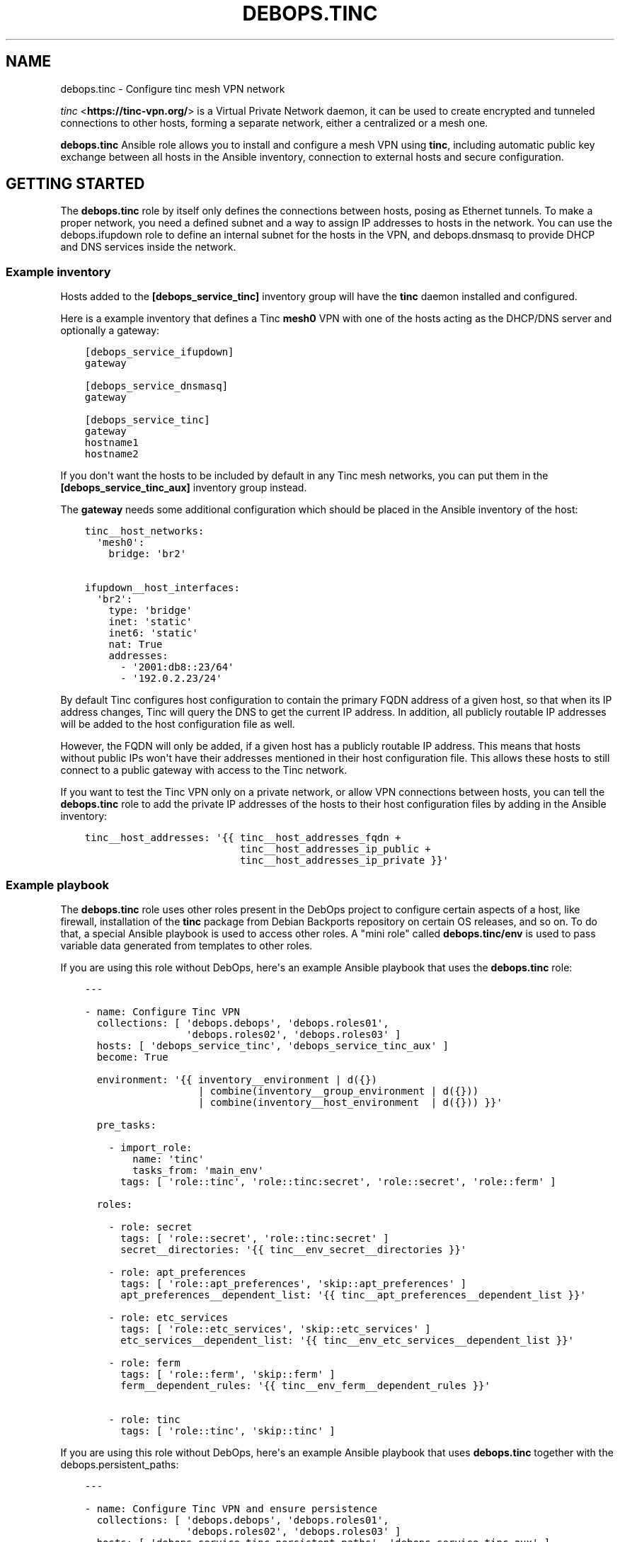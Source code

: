 .\" Man page generated from reStructuredText.
.
.TH "DEBOPS.TINC" "5" "Aug 30, 2020" "v2.0.6" "DebOps"
.SH NAME
debops.tinc \- Configure tinc mesh VPN network
.
.nr rst2man-indent-level 0
.
.de1 rstReportMargin
\\$1 \\n[an-margin]
level \\n[rst2man-indent-level]
level margin: \\n[rst2man-indent\\n[rst2man-indent-level]]
-
\\n[rst2man-indent0]
\\n[rst2man-indent1]
\\n[rst2man-indent2]
..
.de1 INDENT
.\" .rstReportMargin pre:
. RS \\$1
. nr rst2man-indent\\n[rst2man-indent-level] \\n[an-margin]
. nr rst2man-indent-level +1
.\" .rstReportMargin post:
..
.de UNINDENT
. RE
.\" indent \\n[an-margin]
.\" old: \\n[rst2man-indent\\n[rst2man-indent-level]]
.nr rst2man-indent-level -1
.\" new: \\n[rst2man-indent\\n[rst2man-indent-level]]
.in \\n[rst2man-indent\\n[rst2man-indent-level]]u
..
.sp
\fI\%tinc\fP <\fBhttps://tinc-vpn.org/\fP> is a Virtual Private Network daemon, it can be used to create encrypted
and tunneled connections to other hosts, forming a separate network, either
a centralized or a mesh one.
.sp
\fBdebops.tinc\fP Ansible role allows you to install and configure a mesh VPN
using \fBtinc\fP, including automatic public key exchange between all hosts in
the Ansible inventory, connection to external hosts and secure configuration.
.SH GETTING STARTED
.sp
The \fBdebops.tinc\fP role by itself only defines the connections between hosts,
posing as Ethernet tunnels. To make a proper network, you need a defined
subnet and a way to assign IP addresses to hosts in the network. You can use
the debops.ifupdown role to define an internal subnet for the hosts in
the VPN, and debops.dnsmasq to provide DHCP and DNS services inside the
network.
.SS Example inventory
.sp
Hosts added to the \fB[debops_service_tinc]\fP inventory group will have the
\fBtinc\fP daemon installed and configured.
.sp
Here is a example inventory that defines a Tinc \fBmesh0\fP VPN with one of the
hosts acting as the DHCP/DNS server and optionally a gateway:
.INDENT 0.0
.INDENT 3.5
.sp
.nf
.ft C
[debops_service_ifupdown]
gateway

[debops_service_dnsmasq]
gateway

[debops_service_tinc]
gateway
hostname1
hostname2
.ft P
.fi
.UNINDENT
.UNINDENT
.sp
If you don\(aqt want the hosts to be included by default in any Tinc mesh
networks, you can put them in the \fB[debops_service_tinc_aux]\fP inventory group
instead.
.sp
The \fBgateway\fP needs some additional configuration which should be placed in
the Ansible inventory of the host:
.INDENT 0.0
.INDENT 3.5
.sp
.nf
.ft C
tinc__host_networks:
  \(aqmesh0\(aq:
    bridge: \(aqbr2\(aq

ifupdown__host_interfaces:
  \(aqbr2\(aq:
    type: \(aqbridge\(aq
    inet: \(aqstatic\(aq
    inet6: \(aqstatic\(aq
    nat: True
    addresses:
      \- \(aq2001:db8::23/64\(aq
      \- \(aq192.0.2.23/24\(aq
.ft P
.fi
.UNINDENT
.UNINDENT
.sp
By default Tinc configures host configuration to contain the primary FQDN address
of a given host, so that when its IP address changes, Tinc will query the DNS
to get the current IP address. In addition, all publicly routable IP addresses
will be added to the host configuration file as well.
.sp
However, the FQDN will only be added, if a given host has a publicly routable
IP address. This means that hosts without public IPs won\(aqt have their addresses
mentioned in their host configuration file. This allows these hosts to still connect
to a public gateway with access to the Tinc network.
.sp
If you want to test the Tinc VPN only on a private network, or allow VPN
connections between hosts, you can tell the \fBdebops.tinc\fP role to add the
private IP addresses of the hosts to their host configuration files by adding
in the Ansible inventory:
.INDENT 0.0
.INDENT 3.5
.sp
.nf
.ft C
tinc__host_addresses: \(aq{{ tinc__host_addresses_fqdn +
                          tinc__host_addresses_ip_public +
                          tinc__host_addresses_ip_private }}\(aq
.ft P
.fi
.UNINDENT
.UNINDENT
.SS Example playbook
.sp
The \fBdebops.tinc\fP role uses other roles present in the DebOps project to
configure certain aspects of a host, like firewall, installation of the
\fBtinc\fP package from Debian Backports repository on certain OS releases, and
so on. To do that, a special Ansible playbook is used to access other roles.
A "mini role" called \fBdebops.tinc/env\fP is used to pass variable data
generated from templates to other roles.
.sp
If you are using this role without DebOps, here\(aqs an example Ansible playbook
that uses the \fBdebops.tinc\fP role:
.INDENT 0.0
.INDENT 3.5
.sp
.nf
.ft C
\-\-\-

\- name: Configure Tinc VPN
  collections: [ \(aqdebops.debops\(aq, \(aqdebops.roles01\(aq,
                 \(aqdebops.roles02\(aq, \(aqdebops.roles03\(aq ]
  hosts: [ \(aqdebops_service_tinc\(aq, \(aqdebops_service_tinc_aux\(aq ]
  become: True

  environment: \(aq{{ inventory__environment | d({})
                   | combine(inventory__group_environment | d({}))
                   | combine(inventory__host_environment  | d({})) }}\(aq

  pre_tasks:

    \- import_role:
        name: \(aqtinc\(aq
        tasks_from: \(aqmain_env\(aq
      tags: [ \(aqrole::tinc\(aq, \(aqrole::tinc:secret\(aq, \(aqrole::secret\(aq, \(aqrole::ferm\(aq ]

  roles:

    \- role: secret
      tags: [ \(aqrole::secret\(aq, \(aqrole::tinc:secret\(aq ]
      secret__directories: \(aq{{ tinc__env_secret__directories }}\(aq

    \- role: apt_preferences
      tags: [ \(aqrole::apt_preferences\(aq, \(aqskip::apt_preferences\(aq ]
      apt_preferences__dependent_list: \(aq{{ tinc__apt_preferences__dependent_list }}\(aq

    \- role: etc_services
      tags: [ \(aqrole::etc_services\(aq, \(aqskip::etc_services\(aq ]
      etc_services__dependent_list: \(aq{{ tinc__env_etc_services__dependent_list }}\(aq

    \- role: ferm
      tags: [ \(aqrole::ferm\(aq, \(aqskip::ferm\(aq ]
      ferm__dependent_rules: \(aq{{ tinc__env_ferm__dependent_rules }}\(aq

    \- role: tinc
      tags: [ \(aqrole::tinc\(aq, \(aqskip::tinc\(aq ]

.ft P
.fi
.UNINDENT
.UNINDENT
.sp
If you are using this role without DebOps, here\(aqs an example Ansible playbook
that uses \fBdebops.tinc\fP together with the debops.persistent_paths:
.INDENT 0.0
.INDENT 3.5
.sp
.nf
.ft C
\-\-\-

\- name: Configure Tinc VPN and ensure persistence
  collections: [ \(aqdebops.debops\(aq, \(aqdebops.roles01\(aq,
                 \(aqdebops.roles02\(aq, \(aqdebops.roles03\(aq ]
  hosts: [ \(aqdebops_service_tinc_persistent_paths\(aq, \(aqdebops_service_tinc_aux\(aq ]
  become: True

  environment: \(aq{{ inventory__environment | d({})
                   | combine(inventory__group_environment | d({}))
                   | combine(inventory__host_environment  | d({})) }}\(aq

  pre_tasks:

    \- import_role:
        name: \(aqtinc\(aq
        tasks_from: \(aqmain_env\(aq
      tags: [ \(aqrole::tinc\(aq, \(aqrole::tinc:secret\(aq, \(aqrole::secret\(aq, \(aqrole::ferm\(aq ]

  roles:

    \- role: secret
      tags: [ \(aqrole::secret\(aq, \(aqrole::tinc:secret\(aq ]
      secret__directories: \(aq{{ tinc__env_secret__directories }}\(aq

    \- role: apt_preferences
      tags: [ \(aqrole::apt_preferences\(aq, \(aqskip::apt_preferences\(aq ]
      apt_preferences__dependent_list: \(aq{{ tinc__apt_preferences__dependent_list }}\(aq

    \- role: etc_services
      tags: [ \(aqrole::etc_services\(aq, \(aqskip::etc_services\(aq ]
      etc_services__dependent_list: \(aq{{ tinc__env_etc_services__dependent_list }}\(aq

    \- role: ferm
      tags: [ \(aqrole::ferm\(aq, \(aqskip::ferm\(aq ]
      ferm__dependent_rules: \(aq{{ tinc__env_ferm__dependent_rules }}\(aq

    \- role: tinc
      tags: [ \(aqrole::tinc\(aq, \(aqskip::tinc\(aq ]

    \- role: persistent_paths
      tags: [ \(aqrole::persistent_paths\(aq, \(aqskip::persistent_paths\(aq ]
      persistent_paths__dependent_paths: \(aq{{ tinc__persistent_paths__dependent_paths }}\(aq

.ft P
.fi
.UNINDENT
.UNINDENT
.SS Static vs DHCP connection type
.sp
By default, the \fBdebops.tinc\fP role configures a node to start its VPN interface
in a "DHCP" mode, without connecting to any other bridge interface, and ask the
mesh network for an IP address.
.sp
To have properly configured networking in the mesh, you need to configure at
least one VPN host to work in a "static" mode and preferably connect it to
a bridge which connects to a network with DHCP/DNS server. If the \fBbridge\fP
parameter is specified without the \fBlink_type\fP, role will assume that the
host should be configured as \fBstatic\fP and enable this automatically.
.sp
Example network configuration:
.INDENT 0.0
.INDENT 3.5
.sp
.nf
.ft C
tinc__host_networks:
  \(aqmesh0\(aq:
    link_type: \(aqstatic\(aq
    bridge: \(aqbr2\(aq
.ft P
.fi
.UNINDENT
.UNINDENT
.sp
In this mode, hosts will be configured to start their VPN interface with a
dummy \fB0.0.0.0\fP IP address and connect it to a specified bridge.
This bridge can be created by the debops.ifupdown\&.
.sp
In "static" mode, the VPN interface will act as another layer 2 connection on
the bridge and DHCP requests from the VPN will be passed along to a suitable
server. You can configure a DHCP/DNS server using debops.dnsmasq\&.
.SS Host configuration exchange
.sp
The \fBdebops.tinc\fP role uses directories created in the \fBsecret/tinc/\fP
directory on the Ansible Controller to exchange host configuration files which
contain the RSA public keys between hosts in a given VPN. Each network has its
own directory tree:
.INDENT 0.0
.INDENT 3.5
.sp
.nf
.ft C
secret/tinc/
└── networks/
    └── mesh0/
        ├── by\-group/
        │\ \  ├── all/
        │\ \  │\ \  └── hosts/
        │\ \  └── debops_service_tinc_mesh0/
        │\ \      └── hosts/
        ├── by\-host/
        │\ \  ├── gateway/
        │\ \  │\ \  └── hosts/
        │\ \  ├── hostname1/
        │\ \  │\ \  └── hosts/
        │\ \  └── hostname/
        │\ \      └── hosts/
        └── by\-network/
            └── mesh0/
                └── hosts/
                    ├── gateway
                    ├── hostname1
                    └── hostname2
.ft P
.fi
.UNINDENT
.UNINDENT
.sp
By default all host configuration files in a given mesh network will be stored in:
.INDENT 0.0
.INDENT 3.5
.sp
.nf
.ft C
secret/tinc/networks/<mesh>/by\-network/<mesh>/hosts/
.ft P
.fi
.UNINDENT
.UNINDENT
.sp
The \fBby\-group/all/hosts/\fP directory can be used to distribute public keys to
all hosts in a given mesh network. You can also distribute the keys only to
hosts in a particular Ansible group, or even to a specific host.
.sp
Only the hosts in the current \fBansible\-playbook\fP run will get the keys
present in the \fBhosts/\fP directories. This means that when you add a new host
to the mesh, you will need to run the role against all of the hosts of the
mesh, otherwise the new host won\(aqt be accepted by the mesh due to unknown
public keys.
.SS Support for systemd tinc@.service instances
.sp
On a legacy systems without \fBsystemd\fP, you can manage Tinc VPN networks using
the \fB/etc/init.d/tinc\fP init script.
.sp
If \fBsystemd\fP is detected as the current init process, \fBdebops.tinc\fP will
configure a set of \fBsystemd\fP unit files:
.INDENT 0.0
.TP
.B \fBtinc.service\fP
This is the main unit that manages all of the Tinc VPN networks and
propagates start/stop/restart events.
.TP
.B \fBtinc@.service\fP
This unit can be used to manage individual Tinc networks. The unit argument
is the name of the VPN.
.UNINDENT
.sp
With \fBsystemd\fP, you can manage each Tinc network separately by issuing
commands:
.INDENT 0.0
.INDENT 3.5
.sp
.nf
.ft C
systemctl status tinc@mesh0
systemctl start tinc@mesh0
systemctl stop tinc@mesh0
.ft P
.fi
.UNINDENT
.UNINDENT
.SS debops.persistent_paths support
.sp
In case the host in question happens to be a TemplateBasedVM on \fI\%Qubes OS\fP <\fBhttps://en.wikipedia.org/wiki/Qubes_OS\fP> or
another system where persistence is not the default, it should be absent in
\fBdebops_service_tinc\fP and instead be added to the
\fBdebops_service_tinc_persistent_paths\fP Ansible inventory group
so that the changes can be made persistent:
.INDENT 0.0
.INDENT 3.5
.sp
.nf
.ft C
[debops_service_tinc_persistent_paths]
hostname
.ft P
.fi
.UNINDENT
.UNINDENT
.sp
Note that the \fBtinc__user\fP (\fBtinc\-vpn\fP by default) created by the
role is not made persistent because making \fB/etc/passwd\fP and related
files persistent might interfere with template changes.
.sp
You will need to ensure that the user exists by one of the following ways:
.INDENT 0.0
.IP \(bu 2
Create the user in the template using \fBuseradd \-\-system tinc\-vpn \-\-comment \(aqtinc VPN service\(aq \-\-home\-dir \(aq/etc/tinc\(aq \-\-shell \(aq/bin/false\(aq\fP
.IP \(bu 2
Running the above command on start in the TemplateBasedVM
.IP \(bu 2
Run the role against your template with the role configured in such a way
that it only creates the user.
Note that this is normally \fI\%discouraged on Qubes OS\fP <\fBhttps://www.qubes-os.org/doc/software-update-vm/#notes-on-trusting-your-templatevms\fP>\&.
.UNINDENT
.sp
Besides that, the \fBtinc__base_packages\fP are expected to be present (typically installed in the TemplateVM).
.sp
Also note that you will need to set \fBcore__unsafe_writes\fP to \fBTrue\fP when you
attempt to update the configuration on a system that uses bind mounts for
persistence. You can set \fBcore__unsafe_writes\fP directly in your inventory
without the need to run the \fBdebops.core\fP role for this special case.
Refer to \fI\%Templating or updating persistent files\fP <\fBhttps://docs.debops.org/en/latest/ansible/roles/debops.persistent_paths/guides.html#templating-or-updating-persistent-files\fP> for details.
.SH DEFAULT VARIABLE DETAILS
.sp
Some of \fBdebops.tinc\fP default variables have more extensive configuration
than simple strings or lists, here you can find documentation and examples for
them.
.SS tinc__networks
.sp
The \fBtinc__*_networks\fP variables is a collection of YAML dictionaries that
define Tinc networks. All dictionaries are recursively combined together in the
order they appear in the \fBdefaults/main.yml\fP file.
.sp
Each entry in the \fBtinc__*_networks\fP dictionaries is a YAML dictionary. The
key of a given entry is either a network interface name (for example \fBmesh0\fP
or \fBtap0\fP) or a "label" that holds the preferences for a network denoted by
the \fBname\fP parameter. Configuration parameters in labeled sections will be
merged with the real network preferences.
.sp
You can also use YAML lists of dictionaries, however you cannot combine both
dictionaries and lists in the same \fBtinc__*_networks\fP variable. YAML
dictionaries specified in a list need to have the \fBname\fP parameter that
specifies the interface name, otherwise they will be skipped.
.sp
Each Tinc network is described by specific parameters:
.INDENT 0.0
.TP
.B \fBport\fP
Required. TCP and UDP port used by this Tinc VPN.
.TP
.B \fBname\fP
Optional. Name of the mesh network, used as the name of the directory in
\fB/etc/tinc/\fP as well as the \fBsystemd\fP instance argument. If not
specified, the YAML dictionary key will be used as the network name.
.UNINDENT
.INDENT 0.0
.TP
.B \fBinterface\fP
Optional. Name of the virtual Ethernet device which will be managed by the
Tinc VPN.
.sp
If not specified, the role will generate an interface name from the network
name and device type (\fBtun\fP or \fBtap\fP). If the interface name does not
start with \fBtun\fP or \fBtap\fP, the device type will be added as a prefix to
the generated interface name.
.sp
Using names like \fBtunX\fP or \fBtapX\fP will ensure that DNS configuration
received from the nameserver will be ordered correctly by the \fBresolvconf\fP
package.
.TP
.B \fBnode_reachable\fP
Optional, boolean. Defaults to \fBTrue\fP\&. Whether a node should be reachable
for other nodes or if the node should act in "client mode".
If the node is in "client mode", the Firewall will not allow other nodes to
initiate a connection to the Tinc daemon. Furthermore, the Tinc daemon is
configured to only listen on the loopback interface.
.UNINDENT
.INDENT 0.0
.TP
.B \fBallow\fP
Optional. List of IP addresses or CIDR subnets which will be allowed to
connect to the Tinc VPN port through the firewall. If this list is empty, any
IP address can connect.
.UNINDENT
.INDENT 0.0
.TP
.B \fBbridge\fP
Optional. Name of the network bridge to which the virtual Ethernet device
will be connected, if the interface is configured in the "static" mode.
This should be set on a host that provides the DHCP and DNS services for the
mesh.
.sp
If the \fBbridge\fP parameter is specified, and the \fBlink_type\fP parameter is
not specified, role will automatically enable the \fBstatic\fP link type.
.UNINDENT
.INDENT 0.0
.TP
.B \fBlink_type\fP
Optional. If empty, \fBdebops.tinc\fP defaults to a standalone network
interface with \fBdhclient\fP requesting network configuration using
DHCP. Possible values are:
.INDENT 7.0
.TP
.B \fBstatic\fP
Set the Tinc interface in a "static" mode with an IP address, optionally
attached to a network bridge. This should usually be done just on one host
in the mesh to provide DHCP/DNS services.
.UNINDENT
.UNINDENT
.INDENT 0.0
.TP
.B \fBhwaddr\fP
Optional. By default the \fBtinc\-up\fP script will create the virtual Ethernet
device with a random, but predictable and not changing MAC address. Using
\fBitem.hwaddr\fP you can specify your own MAC address (in the format accepted
by \fBip link\fP command).
Set the MAC address value to \fB\(aq*\(aq\fP to let the system
generate a random hardware address.
.TP
.B \fBmetric\fP
Optional. Specify the network metric which will affect the Linux routing
table. If not specified, by default the role will tell \fBdhclient\fP to
set the \fB100\fP metric which should prevent issues with misconfigured default
route.
.UNINDENT
.INDENT 0.0
.TP
.B \fBboot\fP
Optional, boolean. Enable or disable start of the given Tinc VPN at boot
time. By default all mesh networks are started at boot.
.UNINDENT
.INDENT 0.0
.TP
.B \fBuser\fP
Optional. Name of the UNIX user account under which the \fBtincd\fP daemon will
be running. If not specified, \fBtincd\fP will be run under \fBtinc\-vpn\fP
account.
.UNINDENT
.INDENT 0.0
.TP
.B \fBmlock\fP
Optional, boolean. If present and \fBTrue\fP, \fBtincd\fP will be executed with
the \fB\-\-mlock\fP option which will lock the daemon\(aqs memory in RAM, preventing
the system from moving it to the swap space.
When no connection can be established, it can be tried to set this to \fBFalse\fP\&.
Apparently the "Error while processing METAKEY from" might not be fully
resolved in Debian Jessie (problem also occurred with 1.0.28 from
jessie\-backports). This usually happens when the amount of RAM reserved for
locked process memory is too low. See the \fBtinc__ulimit_memlock\fP
variable for more details.
.TP
.B \fBchroot\fP
Optional, boolean. If \fBTrue\fP, the \fBtincd\fP daemon will be run chrooted to
the directory with the VPN configuration files.
.TP
.B \fBstate\fP
Optional, string. Whether the  mesh should be \fBpresent\fP or \fBabsent\fP\&.
Defaults to \fBpresent\fP\&.
.TP
.B \fBaddress\fP or \fBaddresses\fP
Optional. List of IP addresses in the \fBhost/prefix\fP form which should be
configured on the Tinc network interface if it\(aqs configured statically.
.TP
.B \fBhost_address\fP or \fBhost_addresses\fP
Optional. List of FQDN or IP addresses which should be included in the host
configuration. These addresses will tell other Tinc nodes how to connect to
a specific host.
.sp
If not specified, the role will use the filtered list of the host\(aqs FQDN (if
the public IP addresses are available) and public IPv4/IPv6 addresses.
.UNINDENT
.INDENT 0.0
.TP
.B \fBexclude_address\fP or \fBexclude_addresses\fP
Optional. List of FQDN or IP addresses which should be excluded from the host
configuration. This list excludes the IP addresses of the mesh interface as
well as the bridge interface, so that Tinc doesn\(aqt try to connect to remote
hosts over the VPN connection.
.TP
.B \fBmode\fP
Optional. Specify the Tinc routing mode to use for this network connection
(\fBrouter\fP, \fBswitch\fP, \fBhub\fP). If not specified, the \fBswitch\fP mode is
used by default. See the \fI\%tinc.conf(5)\fP <\fBhttps://manpages.debian.org/tinc.conf(5)\fP> for more details.
.TP
.B \fBdevice_type\fP
Optional. Specify the network device type used by Tinc. If not specified,
\fBtap\fP is used by default. See the \fI\%tinc.conf(5)\fP <\fBhttps://manpages.debian.org/tinc.conf(5)\fP> for more details.
.TP
.B \fBcipher\fP
Optional. The cipher used to encrypt the connections. If not specified, the
role will use the AES\-256\-CBC algorithm.
.TP
.B \fBdigest\fP
Optional. The digest algorithm used to authenticate the connections. If not
specified, the role will use the SHA512 algorithm.
.TP
.B \fBcompression\fP
Optional. A level of compression used by Tinc (0\-11). By default the
compression is disabled (0).
.TP
.B \fBaddress_family\fP
Optional. Specify the address family to use for network connections
(\fBipv4\fP, \fBipv6\fP, \fBany\fP). If not specified, \fBany\fP is used by default.
.TP
.B \fBhostname\fP
Optional. Set the hostname used by this host. If not specified, the value of
\fBtinc__hostname\fP will be used automatically.
.TP
.B \fBinventory_self\fP
Optional. List of inventory names that the host is known as. This is used to
filter out the current host from the list of hosts to connect to. If not
specified, th \fBtinc__inventory_self\fP value is used instead.
.TP
.B \fBinventory_groups\fP
Optional. List of names of the Ansible inventory groups that are used to
manage Tinc networks. This list will be used to create directories required
by the role in the \fBsecret/\fP directory on Ansible Controller.
.TP
.B \fBconnect_to\fP
Optional. List of hosts which a given Tinc node should connect to, the host
names are the names of the files in the :file\(gahosts/\(ga Tinc directory. If not
specified, and the host is not configured as "static", the global
\fBtinc__inventory_hosts\fP list is used to select which hosts to connect
to.
.TP
.B \fBadd_connect_to\fP
Optional. Additional list of hosts to connect to. This can be used to add
additional connections to the mesh network, for example to external hosts.
This list will be added to the existing autogenerated list of hosts to
connect to.
.TP
.B \fBtinc_options\fP
Optional. Dictionary variable which specifies options stored in the
\fB/etc/tinc/<network>/tinc.conf\fP configuration file. Each key of the dict is
the option name, values can be strings or lists of strings, in which case the
option will be repeated as many times as there are elements in the list.
.sp
If not specified, Tinc configuration will be autogenerated by the role with
sensible defaults. If specified, role will use the autogenerated values,
therefore you need to specify all required Tinc configuration.
.sp
To see the list of available options, check the \fI\%tinc.conf(5)\fP <\fBhttps://manpages.debian.org/tinc.conf(5)\fP> manual page.
.TP
.B \fBadd_tinc_options\fP
Optional. Dictionary variable which specifies additional options stored in
the \fB/etc/tinc/<network>/tinc.conf\fP configuration file. Unlike
\fBtinc_options\fP, this parameter will not "mask" the autogenerated values but
will add the specified options to the autogenerated ones.
.TP
.B \fBtinc_host_options\fP
Optional. Dictionary variable which specifies options stored in the
\fB/etc/tinc/<network>/hosts/<hostname>\fP configuration file. Each key of the
dict is the option name, values can be strings or lists of strings, in which
case the option will be repeated as many times as there are elements in the
list.
.sp
To see the list of available options, check the \fI\%tinc.conf(5)\fP <\fBhttps://manpages.debian.org/tinc.conf(5)\fP> manual page.
.TP
.B \fBdns_nameservers\fP
Optional. Specify list of DNS nameservers to configure in
\fB/etc/resolv.conf\fP\&. The configuration will be performed by the
\fBresolvconf\fP command. This option is used only in the "static"
network interface configuration.
.TP
.B \fBdns_search\fP
Optional. Specify list of DNS search domains to configure in
\fB/etc/resolv.conf\fP\&. The configuration will be performed by the
\fBresolvconf\fP command. This option is used only in the "static"
network interface configuration.
.TP
.B \fBaccept_ra\fP
Optional. Specify the \fIaccept_ra\fP value for the configured tinc interface.
If missing or \fITrue\fP, defaults to \fI\(aq1\(aq\fP\&. If set to anything else than
\fI\(aq0\(aq\fP, \fI\(aq1\(aq\fP, \fI\(aq2\(aq\fP or \fITrue\fP, the value will not be set and behaviour
will depend on the OS settings.
See: \fIip\-sysctl.txt\fP in the Linux Kernel Documentation.
.TP
.B \fBpost_up\fP
Optional. If defined, \fIdebops.tinc\fP will call this code after setting up
the interface when it is going up.
.TP
.B \fBpre_down\fP
Optional. If defined, \fIdebops.tinc\fP will call this code before cleaning up
the interface when it is going down.
.TP
.B \fBtinc_up\fP
Optional. If defined, \fIdebops.tinc\fP will not attempt to help you configure
the interface when it is going up but will try run this instead.
You will have the same variables available.
If you use this, make sure you review and understand
\fIdebops.tinc/templates/etc/tinc/networks/tinc\-up.j2\fP\&.
.TP
.B \fBtinc_down\fP
Optional. If defined, \fIdebops.tinc\fP will not attempt to help you configure
the interface when it is going down but will try to run this instead.
You will have the same variables available.
If you use this, make sure you review and understand
\fIdebops.tinc/templates/etc/tinc/networks/tinc\-down.j2\fP\&.
.UNINDENT
.SH EXAMPLES
.SS Minimal
.sp
Minimal configuration of a default Tinc \fBmesh0\fP VPN:
.INDENT 0.0
.INDENT 3.5
.sp
.nf
.ft C
tinc__networks:
  \(aqmesh0\(aq:
    port: \(aq655\(aq
.ft P
.fi
.UNINDENT
.UNINDENT
.SS Per\-group VPN
.sp
Create a separate Tinc network with a specific group of hosts included in the
\fB[tinc_vpn]\fP Ansible inventory group:
.INDENT 0.0
.INDENT 3.5
.sp
.nf
.ft C
# inventory/group_vars/tinc_vpn/tinc.yml
tinc__group_networks:
  \(aqvpn0\(aq:
    port: \(aq656\(aq
    inventory_groups: \(aqtinc_vpn\(aq
    connect_to: \(aq{{ groups.tinc_vpn }}\(aq
.ft P
.fi
.UNINDENT
.UNINDENT
.SS IPv6 over IPv4 tunnel
.sp
Obtain IPv6 connectivity while in an IPv4\-only network.
.sp
This assumes a \fB[tinc_dualstack]\fP group with IPv4\-accessible hosts and a
\fB[tinc_ipv4only]\fP group for hosts that need a tunnel.
.sp
Hosts in \fB[tinc_dualstack]\fP should have the \fItap\fP interface bridged via
\fIbr0\fP to an interfaces that is receiving router advertisements.
See debops.ifupdown for information on how to do that and
debops.radvd if you need to set up router advertisement.
.sp
Note that if you bridge the \fItap\fP interface to a wired interface in the
\fB[tinc_ipv4only]\fP hosts, you may be providing IPv6 to the whole network.
.INDENT 0.0
.INDENT 3.5
.sp
.nf
.ft C
# inventory/group_vars/tinc_dualstack/tinc.yml
\(aqsix_tunnel\(aq:
   port: \(aq49180\(aq
   link_type: \(aqstatic\(aq
   bridge: \(aqbr0\(aq

# inventory/group_vars/tinc_ipv4only/tinc.yml
\(aqsix_tunnel\(aq:
   port: \(aq49180\(aq
   link_type: \(aqdynamic\(aq
   connect_to: \(aq{{ groups.tinc_dualstack }}\(aq
.ft P
.fi
.UNINDENT
.UNINDENT
.SH UPGRADE NOTES
.sp
The upgrade notes only describe necessary changes that you might need to make
to your setup in order to use a new role release. Refer to the
changelog for more details about what has changed.
.SS Upgrade from v0.3.X to v0.4.X
.sp
The \fBtinc__*_networks\fP variables have been redesigned and now use YAML
dictionaries instead of lists by default. This allows for easier modification
of existing networks from the inventory. The role still supports YAML lists,
but there might be some issues with duplicated configuration.
.sp
Conversion to the new format is pretty simple, but cannot be reliably performed
by a script. If in your inventory you have entries similar to:
.INDENT 0.0
.INDENT 3.5
.sp
.nf
.ft C
tinc__host_networks:

  \- name: \(aqmesh0\(aq
    port: \(aq655\(aq

  \- name: \(aqmesh1\(aq
    port: \(aq656\(aq
.ft P
.fi
.UNINDENT
.UNINDENT
.sp
You can switch them to the new format by changing them to:
.INDENT 0.0
.INDENT 3.5
.sp
.nf
.ft C
tinc__host_networks:

  \(aqmesh0\(aq:
    name: \(aqmesh0\(aq
    port: \(aq655\(aq

  \(aqmesh1\(aq:
    name: \(aqmesh1\(aq
    port: \(aq656\(aq
.ft P
.fi
.UNINDENT
.UNINDENT
.sp
If you use the \fBname\fP parameter, the dictionary keys can be arbitrary,
otherwise they will be used as the network names.
.sp
The autogenerated interface names have been changed, the role checks if the
network name starts with \fBtun\fP or \fBtap\fP and uses the network name as the
interface name, otherwise the network interfaces will have the form
\fB<device_type>\-<network_name>\fP, for example \fBtun\-mesh0\fP\&. To prevent that,
include the \fBinterface\fP parameter in the network configuration.
.sp
The \fBsystemd\fP units have been adjusted to start the Tinc networks
after normal networking is configured (the \fBnetwork\-online.target\fP is
reached). To review the dependency order of a given Tinc service, you can use
the command:
.INDENT 0.0
.INDENT 3.5
.sp
.nf
.ft C
systemd\-analyze critical\-chain tinc.service
.ft P
.fi
.UNINDENT
.UNINDENT
.sp
You might need to reboot the host to see the correct order in all related
services.
.SS Upgrade from v0.2.X to v0.3.X
.sp
All inventory variables have been renamed so you might need to update your
inventory.
This script can come in handy to do this:
.INDENT 0.0
.INDENT 3.5
.sp
.nf
.ft C
#!/bin/bash
## Upgrade inventory variables for migration from debops.tinc v0.2.X to v0.3.X.
## The script is idempotent.

git ls\-files \-z "$(git rev\-parse \-\-show\-toplevel)" | xargs \-\-null \-I \(aq{}\(aq find \(aq{}\(aq \-type f \-print0 \e
 | xargs \-\-null sed \-\-in\-place \-\-regexp\-extended \(aq
     s/tinc__connect_to_mesh0/tinc__reachable_peer_hosts_mesh0/g;
     s/tinc__compression([^_])/tinc__compression_mesh0\e1/g;
     s/tinc__address_family([^_])/tinc__address_family_mesh0\e1/g;
   \(aq

.ft P
.fi
.UNINDENT
.UNINDENT
.sp
The script is bundled with this role under
\fBdocs/scripts/upgrade\-from\-v0.2.X\-to\-v0.3.X\fP and can be invoked from
there.
.SH AUTHOR
Maciej Delmanowski, Robin Schneider
.SH COPYRIGHT
2014-2020, Maciej Delmanowski, Nick Janetakis, Robin Schneider and others
.\" Generated by docutils manpage writer.
.
